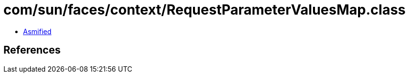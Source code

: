 = com/sun/faces/context/RequestParameterValuesMap.class

 - link:RequestParameterValuesMap-asmified.java[Asmified]

== References

